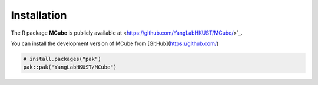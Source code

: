 Installation 
=============

The R package **MCube** is publicly available at <https://github.com/YangLabHKUST/MCube/>`_.

You can install the development version of MCube from [GitHub](https://github.com/)

.. code-block:: r

  # install.packages("pak")
  pak::pak("YangLabHKUST/MCube")

